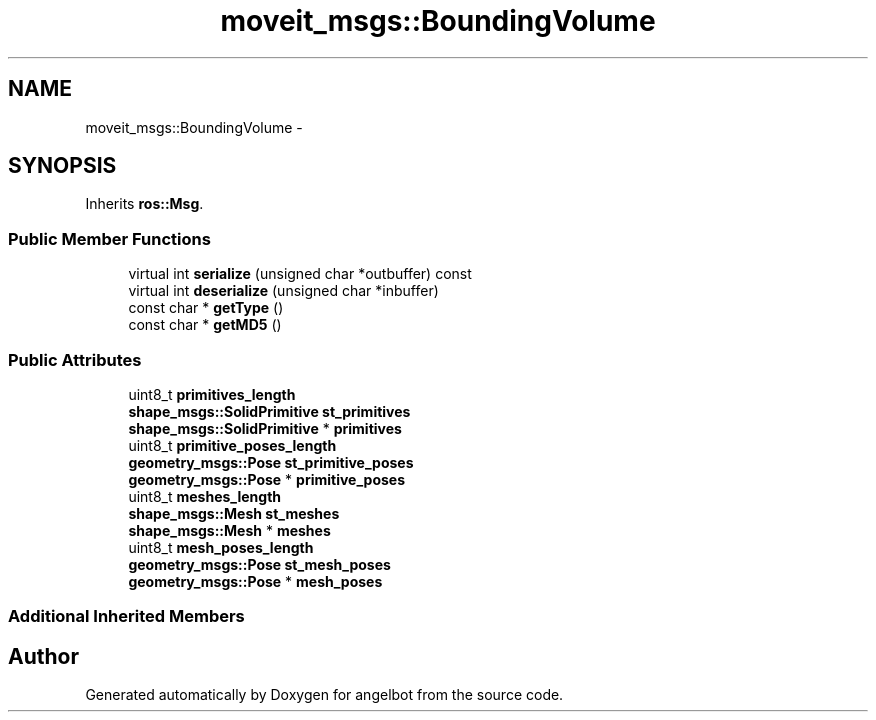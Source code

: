 .TH "moveit_msgs::BoundingVolume" 3 "Sat Jul 9 2016" "angelbot" \" -*- nroff -*-
.ad l
.nh
.SH NAME
moveit_msgs::BoundingVolume \- 
.SH SYNOPSIS
.br
.PP
.PP
Inherits \fBros::Msg\fP\&.
.SS "Public Member Functions"

.in +1c
.ti -1c
.RI "virtual int \fBserialize\fP (unsigned char *outbuffer) const "
.br
.ti -1c
.RI "virtual int \fBdeserialize\fP (unsigned char *inbuffer)"
.br
.ti -1c
.RI "const char * \fBgetType\fP ()"
.br
.ti -1c
.RI "const char * \fBgetMD5\fP ()"
.br
.in -1c
.SS "Public Attributes"

.in +1c
.ti -1c
.RI "uint8_t \fBprimitives_length\fP"
.br
.ti -1c
.RI "\fBshape_msgs::SolidPrimitive\fP \fBst_primitives\fP"
.br
.ti -1c
.RI "\fBshape_msgs::SolidPrimitive\fP * \fBprimitives\fP"
.br
.ti -1c
.RI "uint8_t \fBprimitive_poses_length\fP"
.br
.ti -1c
.RI "\fBgeometry_msgs::Pose\fP \fBst_primitive_poses\fP"
.br
.ti -1c
.RI "\fBgeometry_msgs::Pose\fP * \fBprimitive_poses\fP"
.br
.ti -1c
.RI "uint8_t \fBmeshes_length\fP"
.br
.ti -1c
.RI "\fBshape_msgs::Mesh\fP \fBst_meshes\fP"
.br
.ti -1c
.RI "\fBshape_msgs::Mesh\fP * \fBmeshes\fP"
.br
.ti -1c
.RI "uint8_t \fBmesh_poses_length\fP"
.br
.ti -1c
.RI "\fBgeometry_msgs::Pose\fP \fBst_mesh_poses\fP"
.br
.ti -1c
.RI "\fBgeometry_msgs::Pose\fP * \fBmesh_poses\fP"
.br
.in -1c
.SS "Additional Inherited Members"


.SH "Author"
.PP 
Generated automatically by Doxygen for angelbot from the source code\&.
